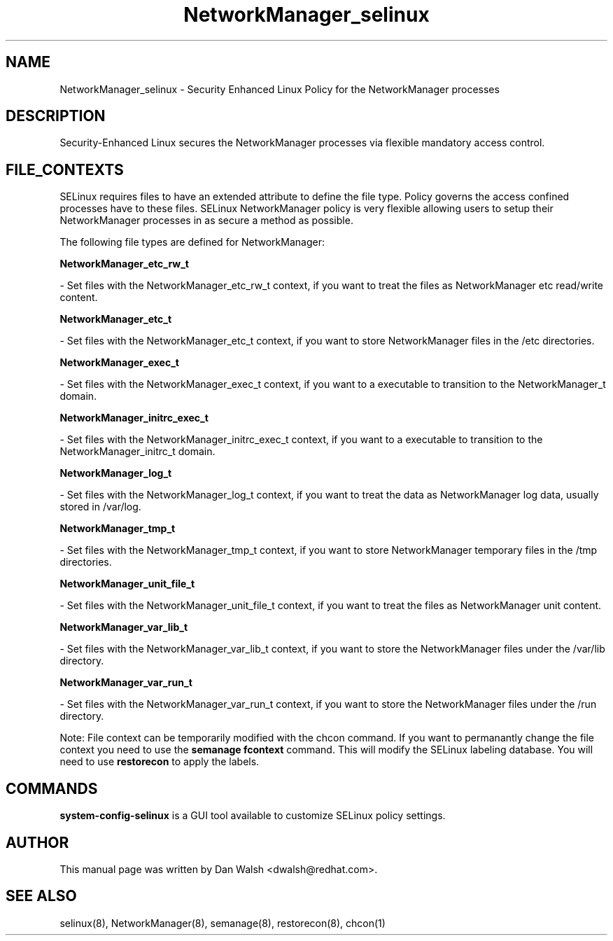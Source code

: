 .TH  "NetworkManager_selinux"  "8"  "16 Feb 2012" "dwalsh@redhat.com" "NetworkManager Selinux Policy documentation"
.SH "NAME"
NetworkManager_selinux \- Security Enhanced Linux Policy for the NetworkManager processes
.SH "DESCRIPTION"

Security-Enhanced Linux secures the NetworkManager processes via flexible mandatory access
control.  
.SH FILE_CONTEXTS
SELinux requires files to have an extended attribute to define the file type. 
Policy governs the access confined processes have to these files. 
SELinux NetworkManager policy is very flexible allowing users to setup their NetworkManager processes in as secure a method as possible.
.PP 
The following file types are defined for NetworkManager:


.EX
.B NetworkManager_etc_rw_t 
.EE

- Set files with the NetworkManager_etc_rw_t context, if you want to treat the files as NetworkManager etc read/write content.


.EX
.B NetworkManager_etc_t 
.EE

- Set files with the NetworkManager_etc_t context, if you want to store NetworkManager files in the /etc directories.


.EX
.B NetworkManager_exec_t 
.EE

- Set files with the NetworkManager_exec_t context, if you want to a executable to transition to the NetworkManager_t domain.


.EX
.B NetworkManager_initrc_exec_t 
.EE

- Set files with the NetworkManager_initrc_exec_t context, if you want to a executable to transition to the NetworkManager_initrc_t domain.


.EX
.B NetworkManager_log_t 
.EE

- Set files with the NetworkManager_log_t context, if you want to treat the data as NetworkManager log data, usually stored in /var/log.


.EX
.B NetworkManager_tmp_t 
.EE

- Set files with the NetworkManager_tmp_t context, if you want to store NetworkManager temporary files in the /tmp directories.


.EX
.B NetworkManager_unit_file_t 
.EE

- Set files with the NetworkManager_unit_file_t context, if you want to treat the files as NetworkManager unit content.


.EX
.B NetworkManager_var_lib_t 
.EE

- Set files with the NetworkManager_var_lib_t context, if you want to store the NetworkManager files under the /var/lib directory.


.EX
.B NetworkManager_var_run_t 
.EE

- Set files with the NetworkManager_var_run_t context, if you want to store the NetworkManager files under the /run directory.

Note: File context can be temporarily modified with the chcon command.  If you want to permanantly change the file context you need to use the 
.B semanage fcontext 
command.  This will modify the SELinux labeling database.  You will need to use
.B restorecon
to apply the labels.

.SH "COMMANDS"

.PP
.B system-config-selinux 
is a GUI tool available to customize SELinux policy settings.

.SH AUTHOR	
This manual page was written by Dan Walsh <dwalsh@redhat.com>.

.SH "SEE ALSO"
selinux(8), NetworkManager(8), semanage(8), restorecon(8), chcon(1)